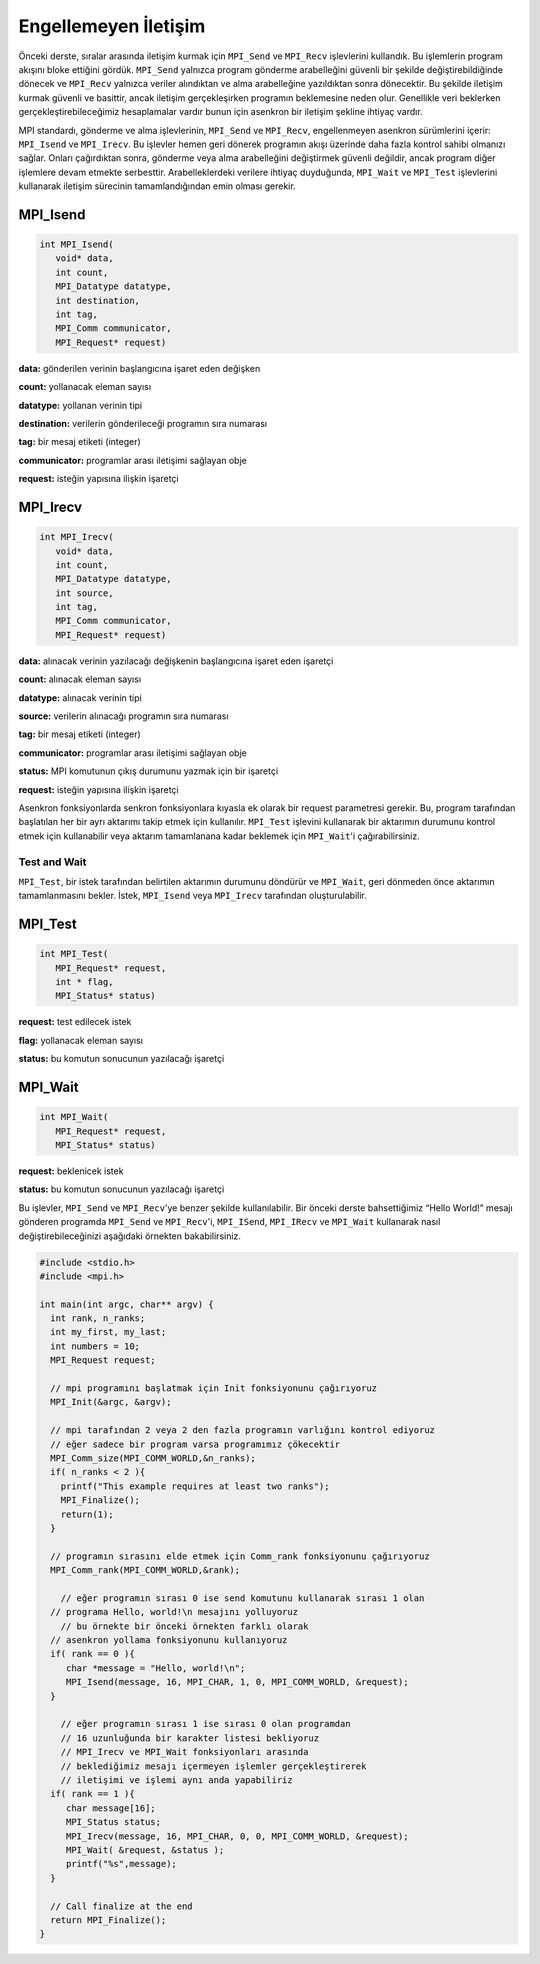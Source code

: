 
Engellemeyen İletişim
=====================

Önceki derste, sıralar arasında iletişim kurmak için ``MPI_Send`` ve ``MPI_Recv`` işlevlerini kullandık. Bu işlemlerin program akışını bloke ettiğini gördük. ``MPI_Send`` yalnızca program gönderme arabelleğini güvenli bir şekilde değiştirebildiğinde dönecek ve ``MPI_Recv`` yalnızca veriler alındıktan ve alma arabelleğine yazıldıktan sonra dönecektir. Bu şekilde iletişim kurmak güvenli ve basittir, ancak iletişim gerçekleşirken programın beklemesine neden olur. Genellikle veri beklerken gerçekleştirebileceğimiz hesaplamalar vardır bunun için asenkron bir iletişim şekline ihtiyaç vardır.

MPI standardı, gönderme ve alma işlevlerinin, ``MPI_Send`` ve ``MPI_Recv``\ , engellenmeyen asenkron sürümlerini içerir: ``MPI_Isend`` ve ``MPI_Irecv``. Bu işlevler hemen geri dönerek programın akışı üzerinde daha fazla kontrol sahibi olmanızı sağlar. Onları çağırdıktan sonra, gönderme veya alma arabelleğini değiştirmek güvenli değildir, ancak program diğer işlemlere devam etmekte serbesttir. Arabelleklerdeki verilere ihtiyaç duyduğunda, ``MPI_Wait`` ve ``MPI_Test`` işlevlerini kullanarak iletişim sürecinin tamamlandığından emin olması gerekir.

MPI_Isend
^^^^^^^^^

.. code-block:: c

   int MPI_Isend(
      void* data,
      int count,
      MPI_Datatype datatype,
      int destination,
      int tag,
      MPI_Comm communicator,
      MPI_Request* request)

**data:** gönderilen verinin başlangıcına işaret eden değişken

**count:** yollanacak eleman sayısı

**datatype:** yollanan verinin tipi

**destination:** verilerin gönderileceği programın sıra numarası

**tag:** bir mesaj etiketi (integer)

**communicator:**  programlar arası iletişimi sağlayan obje

**request:** isteğin yapısına ilişkin işaretçi

MPI_Irecv
^^^^^^^^^

.. code-block:: c

   int MPI_Irecv(
      void* data,
      int count,
      MPI_Datatype datatype,
      int source,
      int tag,
      MPI_Comm communicator,
      MPI_Request* request)

**data:** alınacak verinin yazılacağı değişkenin başlangıcına işaret eden işaretçi

**count:** alınacak eleman sayısı

**datatype:** alınacak verinin tipi

**source:** verilerin alınacağı programın sıra numarası

**tag:** bir mesaj etiketi (integer)

**communicator:** programlar arası iletişimi sağlayan obje

**status:** MPI komutunun çıkış durumunu yazmak için bir işaretçi

**request:** isteğin yapısına ilişkin işaretçi

Asenkron fonksiyonlarda senkron fonksiyonlara kıyasla ek olarak bir request parametresi gerekir. Bu, program tarafından başlatılan her bir ayrı aktarımı takip etmek için kullanılır. ``MPI_Test`` işlevini kullanarak bir aktarımın durumunu kontrol etmek için kullanabilir veya aktarım tamamlanana kadar beklemek için ``MPI_Wait``\ 'i çağırabilirsiniz.

Test and Wait
-------------

``MPI_Test``\ , bir istek tarafından belirtilen aktarımın durumunu döndürür ve ``MPI_Wait``\ , geri dönmeden önce aktarımın tamamlanmasını bekler. İstek, ``MPI_Isend`` veya ``MPI_Irecv`` tarafından oluşturulabilir.

MPI_Test
^^^^^^^^

.. code-block:: c

   int MPI_Test(
      MPI_Request* request,
      int * flag,
      MPI_Status* status)

**request:** test edilecek istek

**flag:** yollanacak eleman sayısı

**status:** bu komutun sonucunun yazılacağı işaretçi

MPI_Wait
^^^^^^^^

.. code-block:: c

   int MPI_Wait(
      MPI_Request* request,
      MPI_Status* status)

**request:** beklenicek istek

**status:** bu komutun sonucunun yazılacağı işaretçi

Bu işlevler, ``MPI_Send`` ve ``MPI_Recv``\ 'ye benzer şekilde kullanılabilir. Bir önceki derste bahsettiğimiz “Hello World!” mesajı gönderen programda ``MPI_Send`` ve ``MPI_Recv``\ 'i, ``MPI_ISend``\ , ``MPI_IRecv`` ve ``MPI_Wait`` kullanarak nasıl değiştirebileceğinizi aşağıdaki örnekten bakabilirsiniz.

.. code-block:: c

   #include <stdio.h>
   #include <mpi.h>

   int main(int argc, char** argv) {
     int rank, n_ranks;
     int my_first, my_last;
     int numbers = 10;
     MPI_Request request;

     // mpi programını başlatmak için Init fonksiyonunu çağırıyoruz
     MPI_Init(&argc, &argv);

     // mpi tarafından 2 veya 2 den fazla programın varlığını kontrol ediyoruz
     // eğer sadece bir program varsa programımız çökecektir
     MPI_Comm_size(MPI_COMM_WORLD,&n_ranks);
     if( n_ranks < 2 ){
       printf("This example requires at least two ranks");
       MPI_Finalize();
       return(1);
     }

     // programın sırasını elde etmek için Comm_rank fonksiyonunu çağırıyoruz
     MPI_Comm_rank(MPI_COMM_WORLD,&rank);

       // eğer programın sırası 0 ise send komutunu kullanarak sırası 1 olan 
     // programa Hello, world!\n mesajını yolluyoruz
       // bu örnekte bir önceki örnekten farklı olarak 
     // asenkron yollama fonksiyonunu kullanıyoruz
     if( rank == 0 ){
        char *message = "Hello, world!\n";
        MPI_Isend(message, 16, MPI_CHAR, 1, 0, MPI_COMM_WORLD, &request);
     }

       // eğer programın sırası 1 ise sırası 0 olan programdan
       // 16 uzunluğunda bir karakter listesi bekliyoruz
       // MPI_Irecv ve MPI_Wait fonksiyonları arasında 
       // beklediğimiz mesajı içermeyen işlemler gerçekleştirerek
       // iletişimi ve işlemi aynı anda yapabiliriz
     if( rank == 1 ){
        char message[16];
        MPI_Status status;
        MPI_Irecv(message, 16, MPI_CHAR, 0, 0, MPI_COMM_WORLD, &request);
        MPI_Wait( &request, &status );
        printf("%s",message);
     }

     // Call finalize at the end
     return MPI_Finalize();
   }
